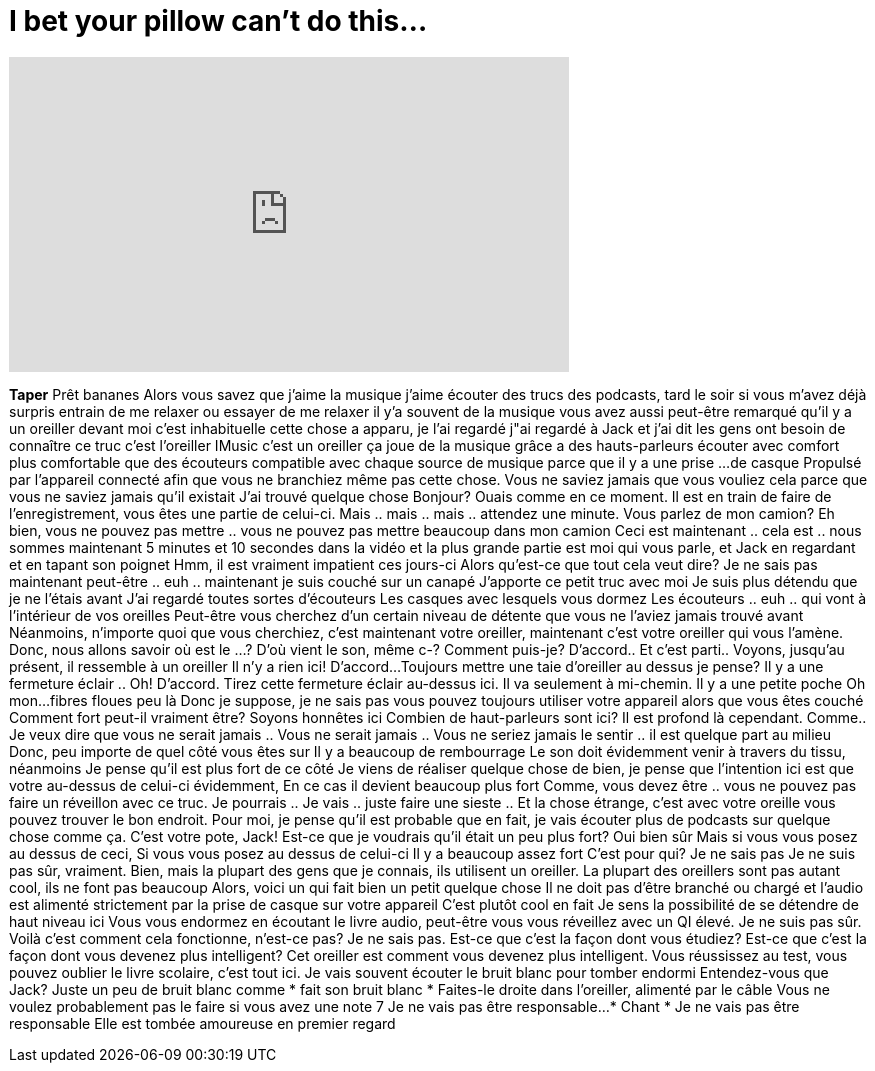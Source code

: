 = I bet your pillow can't do this...
:published_at: 2016-11-16
:hp-alt-title: I bet your pillow can't do this...
:hp-image: https://i.ytimg.com/vi/GOnPmumWfU8/maxresdefault.jpg


++++
<iframe width="560" height="315" src="https://www.youtube.com/embed/GOnPmumWfU8?rel=0" frameborder="0" allow="autoplay; encrypted-media" allowfullscreen></iframe>
++++

*Taper*
Prêt
bananes
Alors vous savez que j'aime la musique
j'aime écouter des trucs
des podcasts, tard le soir
si vous m'avez déjà surpris entrain de me relaxer ou essayer de me relaxer
il y'a souvent de la musique
vous avez aussi peut-être remarqué qu'il y a un oreiller devant moi
c'est inhabituelle
cette chose a apparu,  je l'ai regardé
j&quot;ai regardé à Jack et j'ai dit
les gens ont besoin de connaître ce truc
c'est l'oreiller IMusic
c'est un oreiller
ça joue de la musique grâce a des hauts-parleurs
écouter avec comfort
plus comfortable que des écouteurs
compatible avec chaque source de musique parce que il y a une prise
...de casque
Propulsé par l'appareil connecté afin que vous ne branchiez même pas cette chose.
Vous ne saviez jamais que vous vouliez cela parce que vous ne saviez jamais qu'il existait
J'ai trouvé quelque chose
Bonjour? Ouais comme en ce moment. Il est en train de faire de l'enregistrement, vous êtes une partie de celui-ci.
Mais .. mais .. mais .. attendez une minute. Vous parlez de mon camion?
Eh bien, vous ne pouvez pas mettre  .. vous ne pouvez pas mettre beaucoup dans mon camion
Ceci est maintenant .. cela est .. nous sommes maintenant 5 minutes et 10 secondes dans la vidéo et la plus grande partie est moi qui vous parle,
et Jack en regardant et en tapant son poignet
Hmm, il est vraiment impatient ces jours-ci
Alors qu'est-ce que tout cela veut dire?
Je ne sais pas maintenant peut-être .. euh .. maintenant je suis couché sur un canapé
J'apporte ce petit truc avec moi
Je suis plus détendu que je ne l'étais avant
J'ai regardé toutes sortes d'écouteurs
Les casques avec lesquels vous dormez
Les écouteurs  .. euh .. qui vont à l'intérieur de vos oreilles
Peut-être vous cherchez d'un certain niveau de détente
que vous ne l'aviez jamais trouvé avant
Néanmoins, n'importe quoi que vous cherchiez, c'est maintenant votre oreiller, maintenant c'est votre oreiller qui vous l'amène.
Donc, nous allons savoir où est le ...? D'où vient le son, même c-?
Comment puis-je? D'accord..
Et c'est parti..
Voyons, jusqu'au présent, il ressemble à un oreiller
Il n'y a rien ici!
D'accord...
Toujours mettre une taie d'oreiller au dessus je pense?
Il y a une fermeture éclair ..
Oh!
D'accord. Tirez cette fermeture éclair au-dessus ici. Il va seulement à mi-chemin.
Il y a une petite poche
Oh mon...
fibres floues peu là
Donc je suppose, je ne sais pas vous pouvez toujours utiliser votre appareil
alors que vous êtes couché
Comment fort peut-il vraiment être?
Soyons honnêtes ici
Combien de haut-parleurs sont ici?
Il est profond là cependant. Comme..
Je veux dire que vous ne serait jamais ..
Vous ne serait jamais ..
Vous ne seriez jamais le sentir .. il est quelque part au milieu
Donc, peu importe de quel côté vous êtes sur
Il y a beaucoup de rembourrage
Le son doit évidemment venir à travers du tissu, néanmoins
Je pense qu'il est plus fort de ce côté
Je viens de réaliser quelque chose de bien, je pense que l'intention ici est que votre
au-dessus de celui-ci évidemment,
En ce cas il devient beaucoup plus fort
Comme, vous devez être .. vous ne pouvez pas faire un réveillon avec ce truc.
Je pourrais .. Je vais .. juste faire une sieste
.. Et la chose étrange,  c'est avec votre oreille vous pouvez trouver le bon endroit.
Pour moi, je pense qu'il est probable que en fait, je vais écouter plus de podcasts sur quelque chose comme ça.
C'est votre pote, Jack!
Est-ce que je voudrais qu'il était un peu plus fort? Oui bien sûr
Mais si vous vous posez au dessus de ceci,
Si vous vous posez au dessus de celui-ci
Il y a beaucoup assez fort
C'est pour qui? Je ne sais pas
Je ne suis pas sûr, vraiment.
Bien, mais la plupart des gens que je connais, ils utilisent un oreiller.
La plupart des oreillers sont pas autant cool, ils ne font pas beaucoup
Alors, voici un qui fait bien un petit quelque chose
Il ne doit pas d'être branché ou chargé
et l'audio est alimenté strictement par la prise de casque sur votre appareil
C'est plutôt cool en fait
Je sens la possibilité de se détendre de haut niveau ici
Vous vous endormez en écoutant le livre audio, peut-être vous vous réveillez
avec un QI élevé. Je ne suis pas sûr. Voilà c'est comment cela fonctionne, n'est-ce pas? Je ne sais pas.
Est-ce que c'est la façon dont vous étudiez? Est-ce que c'est la façon dont vous devenez  plus intelligent?
Cet oreiller est comment vous devenez plus intelligent.
Vous réussissez au test, vous pouvez oublier le livre scolaire, c'est tout ici.
Je vais souvent écouter le bruit blanc pour tomber endormi
Entendez-vous que Jack?
Juste un peu de bruit blanc comme * fait son bruit blanc *
Faites-le droite dans l'oreiller, alimenté par le câble
Vous ne voulez probablement pas le faire si vous avez une note 7
Je ne vais pas être responsable...
* Chant * Je ne vais pas être responsable
Elle est tombée amoureuse en premier regard